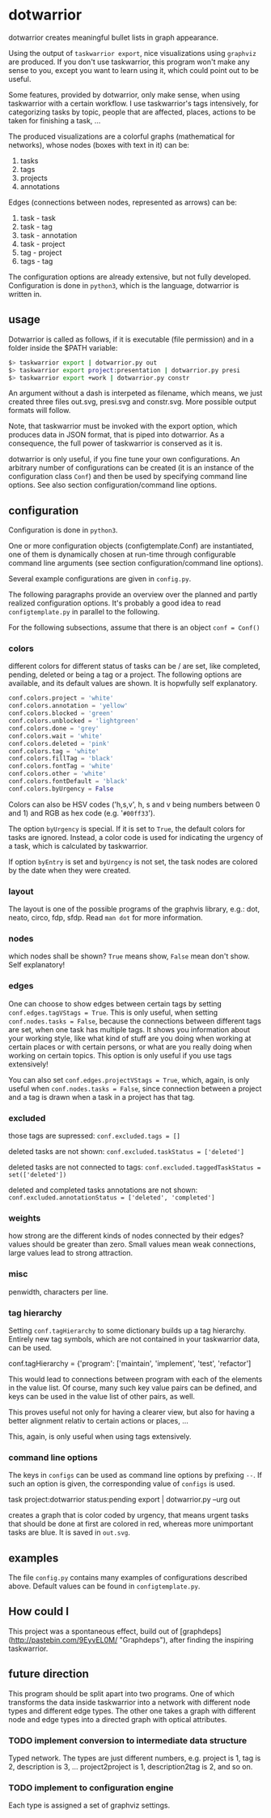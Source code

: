 * dotwarrior

dotwarrior creates meaningful bullet lists in graph appearance.

Using the output of =taskwarrior export=, nice visualizations using
=graphviz= are produced. If you don't use taskwarrior, this program
won't make any sense to you, except you want to learn using it, which
could point out to be useful.

Some features, provided by dotwarrior, only make sense, when using taskwarrior
with a certain workflow. I use taskwarrior's tags intensively, for categorizing
tasks by topic, people that are affected, places, actions to be taken for
finishing a task, ...

The produced visualizations are a colorful graphs (mathematical for networks),
whose nodes (boxes with text in it) can be:

1. tasks
2. tags
3. projects
4. annotations

Edges (connections between nodes, represented as arrows) can be:

1. task - task
2. task - tag
3. task - annotation
4. task - project
5. tag - project
6. tags - tag

The configuration options are already extensive, but not fully developed.
Configuration is done in =python3=, which is the language, dotwarrior is
written in.

** usage

Dotwarrior is called as follows, if it is executable (file permission) and
in a folder inside the $PATH variable:

#+BEGIN_SRC sh
$> taskwarrior export | dotwarrior.py out
$> taskwarrior export project:presentation | dotwarrior.py presi
$> taskwarrior export +work | dotwarrior.py constr
#+END_SRC

An argument without a dash is interpeted as filename, which means, we just
created three files out.svg, presi.svg and constr.svg. More possible
output formats will follow.

Note, that taskwarrior must be invoked with the export option, which produces
data in JSON format, that is piped into dotwarrior. As a consequence,
the full power of taskwarrior is conserved as it is.

dotwarrior is only useful, if you fine tune your own configurations. An
arbitrary number of configurations can be created (it is an instance of the
configuration class =Conf=) and then be used by specifying command line options.
See also section configuration/command line options.

** configuration

Configuration is done in =python3=.

One or more configuration objects (configtemplate.Conf) are instantiated, one
of them is dynamically chosen at run-time through configurable command
line arguments (see section configuration/command line options).

Several example configurations are given in =config.py=.

The following paragraphs provide an overview over the planned and partly
realized configuration options. It's probably
a good idea to read =configtemplate.py= in parallel to the following.

For the following subsections, assume that there is an object =conf = Conf()=

*** colors
different colors for different status of tasks can be / are set, like
completed, pending, deleted or being a tag or a project. The following options
are available, and its default values are shown. It is hopwfully self
explanatory.

#+BEGIN_SRC python
conf.colors.project = 'white'
conf.colors.annotation = 'yellow'
conf.colors.blocked = 'green'
conf.colors.unblocked = 'lightgreen'
conf.colors.done = 'grey'
conf.colors.wait = 'white'
conf.colors.deleted = 'pink'
conf.colors.tag = 'white'
conf.colors.fillTag = 'black'
conf.colors.fontTag = 'white'
conf.colors.other = 'white'
conf.colors.fontDefault = 'black'
conf.colors.byUrgency = False
#+END_SRC

Colors can also be HSV codes ('h,s,v', h, s and v being numbers between 0 and 1)
and RGB as hex code (e.g. '=#00ff33=').

The option =byUrgency= is special. If it is set to =True=, the default colors
for tasks are ignored. Instead, a color code is used for indicating the
urgency of a task, which is calculated by taskwarrior.

If option =byEntry= is set and =byUrgency= is not set, the task nodes are
colored by the date when they were created.

*** layout
The layout is one of the possible programs of the graphvis library, e.g.:
dot, neato, circo, fdp, sfdp. Read =man dot= for more information.

*** nodes
which nodes shall be shown? =True= means show, =False= mean don't show.
Self explanatory!

*** edges
One can choose to show edges between certain tags by setting
=conf.edges.tagVStags = True=. This is only useful, when setting
=conf.nodes.tasks = False=, because the connections between different tags
are set, when one task has multiple tags. It shows
you information about your working style, like what kind of stuff are you doing
when working at certain places or with certain persons, or what are you really
doing when working on certain topics. This option is only
useful if you use tags extensively!

You can also set =conf.edges.projectVStags = True=, which, again, is only useful when
=conf.nodes.tasks = False=, since connection between a project and a tag is
drawn when a task in a project has that tag.

*** excluded
those tags are supressed:
=conf.excluded.tags = []=

deleted tasks are not shown:
=conf.excluded.taskStatus = ['deleted']=

deleted tasks are not connected to tags:
=conf.excluded.taggedTaskStatus = set(['deleted'])=

deleted and completed tasks annotations are not shown:
=conf.excluded.annotationStatus = ['deleted', 'completed']=

*** weights
how strong are the different kinds of nodes connected by their edges?
values should be greater than zero. Small values mean weak connections, large
values lead to strong attraction.

*** misc
penwidth, characters per line.

*** tag hierarchy
Setting =conf.tagHierarchy= to some dictionary builds up a tag hierarchy.
Entirely new tag symbols, which are not contained in your taskwarrior data,
can be used.

    conf.tagHierarchy = {'program': ['maintain', 'implement', 'test', 'refactor']

This would lead to connections between program with each of the elements in
the value list. Of course, many such key value pairs can be defined, and keys
can be used in the value list of other pairs, as well.

This proves useful not only for having a clearer view, but also
for having a better alignment relativ to certain actions or places, ...

This, again, is only useful when using tags extensively.

*** command line options
The keys in =configs= can be used as command line options by prefixing =--=.
If such an option is given, the corresponding value of =configs= is used.

    task project:dotwarrior status:pending export | dotwarrior.py --urg out

creates a graph that is color coded by urgency, that means urgent tasks that
should be done at first are colored in red, whereas more unimportant tasks
are blue. It is saved in =out.svg=.

** examples

The file =config.py= contains many examples of configurations described above.
Default values can be found in =configtemplate.py=.

** How could I

This project was a spontaneous effect, build out of
[graphdeps](http://pastebin.com/9EyvEL0M/ "Graphdeps"), after finding
the inspiring taskwarrior.

** future direction

   This program should be split apart into two programs. One of which
   transforms the data inside taskwarrior into a network with
   different node types and different edge types. The other one takes
   a graph with different node and edge types into a directed graph
   with optical attributes.

*** TODO implement conversion to intermediate data structure

    Typed network. The types are just different numbers, e.g. project
    is 1, tag is 2, description is 3, ...  project2project is 1,
    description2tag is 2, and so on.

*** TODO implement to configuration engine

    Each type is assigned a set of graphviz settings.
